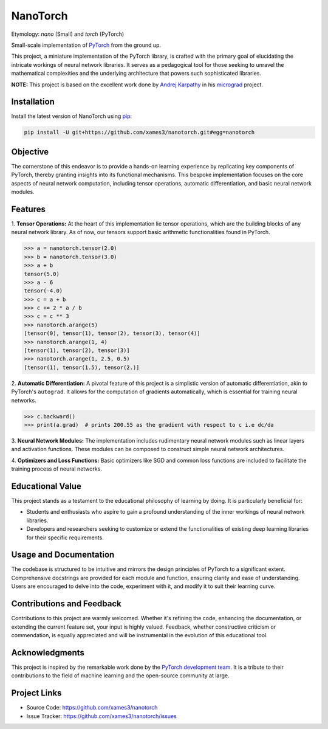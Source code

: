 .. Author: Akshay Mestry <xa@mes3.dev>
.. Created on: Saturday, December 02 2023
.. Last updated on: Tuesday, December 12 2023

NanoTorch
=========

Etymology: *nano* (Small) and *torch* (PyTorch)

Small-scale implementation of `PyTorch`_ from the ground up.

This project, a miniature implementation of the PyTorch library, is crafted
with the primary goal of elucidating the intricate workings of neural network
libraries. It serves as a pedagogical tool for those seeking to unravel the
mathematical complexities and the underlying architecture that powers such
sophisticated libraries.

**NOTE:** This project is based on the excellent work done by
`Andrej Karpathy`_ in his `micrograd`_ project.

Installation
------------

.. See more at: https://stackoverflow.com/a/15268990

Install the latest version of NanoTorch using `pip`_:

.. code-block:: bash

    pip install -U git+https://github.com/xames3/nanotorch.git#egg=nanotorch

Objective
---------

The cornerstone of this endeavor is to provide a hands-on learning experience
by replicating key components of PyTorch, thereby granting insights into its
functional mechanisms. This bespoke implementation focuses on the core aspects
of neural network computation, including tensor operations, automatic
differentiation, and basic neural network modules.

Features
--------

1. **Tensor Operations:** At the heart of this implementation lie tensor
operations, which are the building blocks of any neural network library. As of
now, our tensors support basic arithmetic functionalities found in PyTorch.

.. code:: python

    >>> a = nanotorch.tensor(2.0)
    >>> b = nanotorch.tensor(3.0)
    >>> a + b
    tensor(5.0)
    >>> a - 6
    tensor(-4.0)
    >>> c = a + b
    >>> c += 2 * a / b
    >>> c = c ** 3
    >>> nanotorch.arange(5)
    [tensor(0), tensor(1), tensor(2), tensor(3), tensor(4)]
    >>> nanotorch.arange(1, 4)
    [tensor(1), tensor(2), tensor(3)]
    >>> nanotorch.arange(1, 2.5, 0.5)
    [tensor(1), tensor(1.5), tensor(2.)]

2. **Automatic Differentiation:** A pivotal feature of this project is a
simplistic version of automatic differentiation, akin to PyTorch's
``autograd``. It allows for the computation of gradients automatically, which
is essential for training neural networks.

.. code:: python

    >>> c.backward()
    >>> print(a.grad)  # prints 200.55 as the gradient with respect to c i.e dc/da

3. **Neural Network Modules:** The implementation includes rudimentary neural
network modules such as linear layers and activation functions. These modules
can be composed to construct simple neural network architectures.

4. **Optimizers and Loss Functions:** Basic optimizers like SGD and common
loss functions are included to facilitate the training process of neural
networks.

Educational Value
-----------------

This project stands as a testament to the educational philosophy of learning
by doing. It is particularly beneficial for:

- Students and enthusiasts who aspire to gain a profound understanding of the
  inner workings of neural network libraries.

- Developers and researchers seeking to customize or extend the functionalities
  of existing deep learning libraries for their specific requirements.

Usage and Documentation
-----------------------

The codebase is structured to be intuitive and mirrors the design principles
of PyTorch to a significant extent. Comprehensive docstrings are provided for
each module and function, ensuring clarity and ease of understanding. Users
are encouraged to delve into the code, experiment with it, and modify it to
suit their learning curve.

Contributions and Feedback
--------------------------

Contributions to this project are warmly welcomed. Whether it's refining the
code, enhancing the documentation, or extending the current feature set, your
input is highly valued. Feedback, whether constructive criticism or 
commendation, is equally appreciated and will be instrumental in the evolution
of this educational tool.

Acknowledgments
---------------

This project is inspired by the remarkable work done by the `PyTorch
development team`_. It is a tribute to their contributions to the field of
machine learning and the open-source community at large.

Project Links
-------------

- Source Code: https://github.com/xames3/nanotorch
- Issue Tracker: https://github.com/xames3/nanotorch/issues

.. _Andrej Karpathy: https://github.com/karpathy
.. _PyTorch development team: https://github.com/pytorch/pytorch
.. _PyTorch: https://pytorch.org
.. _micrograd: https://github.com/karpathy/micrograd
.. _pip: https://pip.pypa.io/en/stable/getting-started/
